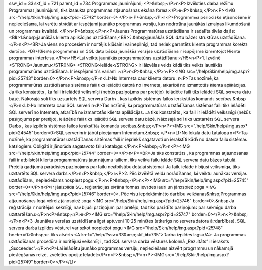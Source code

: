 ssw_id = 33skf_id = 721parent_id = 734Programmas jauninājumi;<P>&nbsp;</P>\n<P>Izvēloties darba režīmu Programmas jauninājumi, tiks izsaukta programmas atjaunošanas ekrāna forma:</P>\n<P>&nbsp;</P>\n<P><IMG src="/help/Skin/help/img.aspx?pid=25742" border=0></P>\n<P>&nbsp;</P>\n<P>Programmas periodiska atjaunošana ir nepieciešama, lai varētu strādāt ar iespējami jaunāko programmas versiju, kas nodrošina jaunākās izmaiņas likumdošanā un programmas kvalitāti. </P>\n<P>&nbsp;</P>\n<P>Jaunas Programmatūras uzstādīšana ir sadalīta divās daļās:<BR>1.&nbsp;jaunākās klienta aplikācijas uzstādīšana,<BR>2.&nbsp;jaunākās SQL datu bāzes struktūras uzstādīšana.</P>\n<P><BR>Ja viens no procesiem ir noritējis kļūdaini vai nepilnīgi, tad netiek garantēts klienta programmas korekta darbība. <BR>Klienta programmas un SQL datu bāzes jaunākās versijas uzstādīšana ir iespējama izmantojot klienta programmas interfeisu.</P>\n<H5>Lai veiktu jaunākās programmatūras uzstādīšanu:</H5>\n<P>1. Izvēlnē <STRONG>Jaunumu</STRONG> <STRONG>ielāde</STRONG> ir jāizvēlas veids kādā tiks veikts jaunākās programmatūras uzstādīšana. Ir iespējami trīs varianti :</P>\n<P>&nbsp;</P>\n<P><IMG src="/help/Skin/help/img.aspx?pid=25743" border=0></P>\n<P>&nbsp;</P>\n<LI>No Interneta caur klienta datoru: \n<P>Tas nozīmē, ka programmatūras uzstādīšanas sistēmas faili tiks ielādēti datorā no Interneta, atkarībā no izmantotās klienta aplikācijas. Ja tiks konstatēts , ka faili ir ielādēti veiksmīgi (nebūs paziņojums par pretējo), ielādētie faili tiks ielādēti SQL servera datu bāzē. Nākošajā solī tiks uzstartēts SQL servera Darbs , kas izpildīs sistēmas failos ierakstītās komandu secības.&nbsp;</P>\n<LI>No Interneta caur SQL serveri \n<P>Tas nozīmē, ka programmatūras uzstādīšanas sistēmas faili tiks ielādēti SQL serverī no Interneta, atkarībā no izmantotās klienta aplikācijas. Ja tiks konstatēts , ka faili ir ielādēti veiksmīgi (nebūs paziņojums par pretējo), ielādētie faili tiks ielādēti SQL servera datu bāzē. Nākošajā solī tiks uzstartēts SQL servera Darbs , kas izpildīs sistēmas failos ierakstītās komandu secības.&nbsp;</P>\n<P><IMG src="/help/Skin/help/img.aspx?pid=24545" border=0>SQL serverim ir jābūt pieejamam Internetam.&nbsp; </P>\n<LI>No lokālā datu kataloga \n<P>Tas nozīmē, ka programmatūras uzstādīšanas sistēmas faili ir iepriekš sagatavoti un ierakstīti kādā no datora failu sistēmas katalogiem. Obligāti ir jānorāda sagatavoto failu katalogs:</P>\n<P>&nbsp;</P>\n<P><IMG src="/help/Skin/help/img.aspx?pid=25744" border=0></P>\n<P><BR>Ja tiks konstatēts , ka programmas atjaunošanas faili ir atbilstoši klienta programmatūras jauninājumu failiem, tiks veikta failu ielāde SQL servera datu bāzes tabulā. Pretējā gadījumā parādīsies paziņojums par failu neatbilstību dotajai sistēmai. Ja failu ielāde ir bijusi veiksmīga, tiks uzstartēts SQL servera darbs.</P>\n<P>&nbsp;</P>\n<P>2. Pēc izvēlētā veida norādīšanas, lai veiktu jaunākas versijas uzstādīšanu, nepieciešams nospiest pogu:</P>\n<P>&nbsp;</P>\n<P><IMG src="/help/Skin/help/img.aspx?pid=25745" border=0></P>\n<P>Ir jāaizpilda SQL reģistrācijas ekrāna formas ievades lauki un jānospiež poga <IMG src="/help/Skin/help/img.aspx?pid=25746" border=0>. Pēc visu iepriekšminēto darbību veikšanas&nbsp;Programmas atjaunošanas logā vēlreiz jānospiež poga <IMG src="/help/Skin/help/img.aspx?pid=25746" border=0>.&nbsp;Ja reģistrācija ir noritējusi sekmīgi, nav bijuši paziņojumi par pretējo, tad tiks parādīts paziņojums par sekmīgu darba uzstartēšanu:</P>\n<P>&nbsp;</P>\n<P><IMG src="/help/Skin/help/img.aspx?pid=25747" border=0></P>\n<P>&nbsp;</P>\n<P>3. Jaunākas versijas uzstādīšana ilgst aptuveni 10-25 minūtes (atkarīgs no servera datora ātrdarbības). SQL servera darba izpildes vēsturei var sekot nospiežot pogu <IMG src="/help/Skin/help/img.aspx?pid=25748" border=0>&nbsp;un tiks atvērts <A href="/help/?ssw=33&amp;skf_id=735">Darba izpildes logs</A>. Ja programmas uzstādīšanas procedūra ir noritējusi veiksmīgi , tad SQL servera darba vēstures kolonnā „Rezultāts” ir ieraksts „Succeeded”.</P>\n<P>Lai ielādētu jaunāko programmas versiju, nepieciešams aizvērt programmu un nākamajā pieslēgšanās reizē, izvēlēties opciju: Ielādēt:</P>\n<P>&nbsp;</P>\n<P><IMG src="/help/Skin/help/img.aspx?pid=25749" border=0></P></LI>